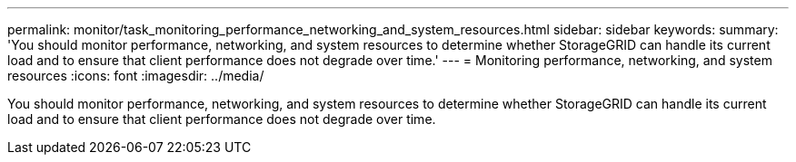 ---
permalink: monitor/task_monitoring_performance_networking_and_system_resources.html
sidebar: sidebar
keywords: 
summary: 'You should monitor performance, networking, and system resources to determine whether StorageGRID can handle its current load and to ensure that client performance does not degrade over time.'
---
= Monitoring performance, networking, and system resources
:icons: font
:imagesdir: ../media/

[.lead]
You should monitor performance, networking, and system resources to determine whether StorageGRID can handle its current load and to ensure that client performance does not degrade over time.
